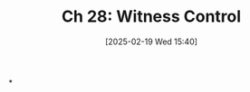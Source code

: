 #+title:      Ch 28: Witness Control
#+date:       [2025-02-19 Wed 15:40]
#+filetags:   :ch:control:hornbook:notebook:trial:witnesses:
#+identifier: 20250219T154026
#+signature:  27=28

*
